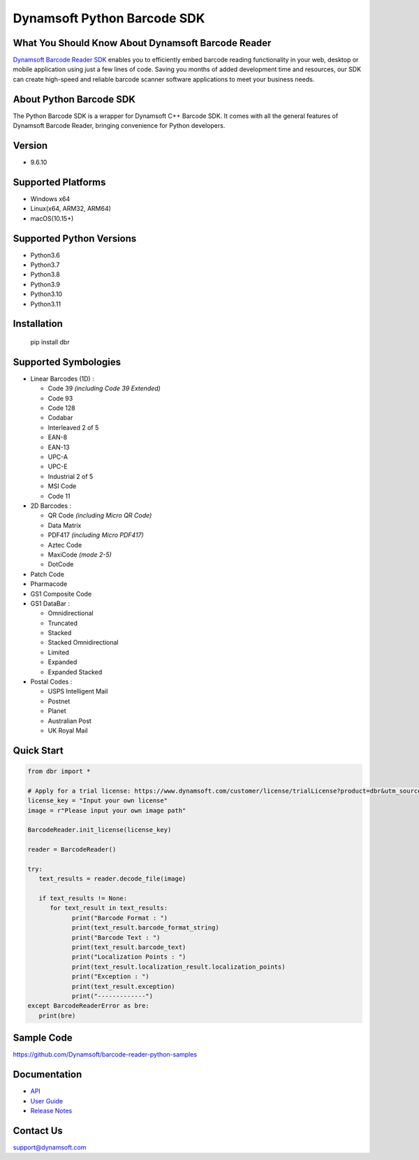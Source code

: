 Dynamsoft Python Barcode SDK
====================================================
|version| |python| |pypi| 

.. |version| image:: https://img.shields.io/pypi/v/dbr?color=orange
.. |python| image:: https://img.shields.io/badge/python-3.6%20%7C%203.7%20%7C%203.8%20%7C%203.9%20%7C%203.10%20%7C%203.11-blue
.. |pypi| image:: https://img.shields.io/pypi/dm/dbr


What You Should Know About Dynamsoft Barcode Reader
---------------------------------------------------
|trial|

.. |trial| image:: https://img.shields.io/badge/Get-30--day%20FREE%20Trial-blue
            :target: https://www.dynamsoft.com/customer/license/trialLicense?product=dbr

`Dynamsoft Barcode Reader SDK <https://www.dynamsoft.com/barcode-reader/overview/?utm_source=pypi>`_ 
enables you to efficiently embed barcode reading functionality in your
web, desktop or mobile application using just a few lines of code.
Saving you months of added development time and resources, our SDK can
create high-speed and reliable barcode scanner software applications to
meet your business needs.

About Python Barcode SDK
-------------------------
The Python Barcode SDK is a wrapper for Dynamsoft C++ Barcode SDK. It comes with all the general
features of Dynamsoft Barcode Reader, bringing convenience for Python developers.


Version
-------

-  9.6.10

Supported Platforms
-------------------

- Windows x64

- Linux(x64, ARM32, ARM64)

- macOS(10.15+)

Supported Python Versions
-------------------------

-  Python3.6

-  Python3.7

-  Python3.8

-  Python3.9

-  Python3.10

-  Python3.11

Installation
------------

   pip install dbr

Supported Symbologies
---------------------

-  Linear Barcodes (1D) :

   -  Code 39 *(including Code 39 Extended)*
   -  Code 93
   -  Code 128
   -  Codabar
   -  Interleaved 2 of 5
   -  EAN-8
   -  EAN-13
   -  UPC-A
   -  UPC-E
   -  Industrial 2 of 5
   -  MSI Code
   -  Code 11

-  2D Barcodes :

   -  QR Code *(including Micro QR Code)*
   -  Data Matrix
   -  PDF417 *(including Micro PDF417)*
   -  Aztec Code
   -  MaxiCode *(mode 2-5)*
   -  DotCode

-  Patch Code

-  Pharmacode

-  GS1 Composite Code

-  GS1 DataBar :

   -  Omnidirectional
   -  Truncated
   -  Stacked
   -  Stacked Omnidirectional
   -  Limited
   -  Expanded
   -  Expanded Stacked

-  Postal Codes :

   -  USPS Intelligent Mail
   -  Postnet
   -  Planet
   -  Australian Post
   -  UK Royal Mail

Quick Start
-----------
.. code-block:: python

   from dbr import *

   # Apply for a trial license: https://www.dynamsoft.com/customer/license/trialLicense?product=dbr&utm_source=github
   license_key = "Input your own license"
   image = r"Please input your own image path"

   BarcodeReader.init_license(license_key)

   reader = BarcodeReader()

   try:
      text_results = reader.decode_file(image)

      if text_results != None:
         for text_result in text_results:
               print("Barcode Format : ")
               print(text_result.barcode_format_string)
               print("Barcode Text : ")
               print(text_result.barcode_text)
               print("Localization Points : ")
               print(text_result.localization_result.localization_points)
               print("Exception : ")
               print(text_result.exception)
               print("-------------")
   except BarcodeReaderError as bre:
      print(bre)


Sample Code
------------
https://github.com/Dynamsoft/barcode-reader-python-samples

Documentation
-----------------

- `API <https://www.dynamsoft.com/barcode-reader/programming/python/api-reference/?utm_source=pypi>`_
- `User Guide <https://www.dynamsoft.com/barcode-reader/programming/python/user-guide.html?utm_source=pypi>`_
- `Release Notes <https://www.dynamsoft.com/barcode-reader/programming/python/release-notes/python-9.html?utm_source=pypi>`_


Contact Us
----------

support@dynamsoft.com
